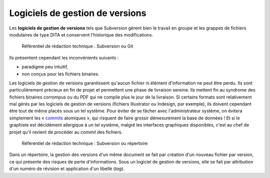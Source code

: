.. Copyright 2011-2014 Olivier Carrère
.. Cette œuvre est mise à disposition selon les termes de la licence Creative
.. Commons Attribution - Pas d'utilisation commerciale - Partage dans les mêmes
.. conditions 4.0 international.

.. _logiciels-de-gestion-de-versions:

Logiciels de gestion de versions
================================

Les **logiciels de gestion de versions** tels que Subversion gèrent bien le
travail en groupe et les grappes de fichiers modulaires de type DITA et
conservent l'historique des modifications.

.. figure:: media/version.png

   Référentiel de rédaction technique : Subversion ou Git

Ils présentent cependant les inconvénients suivants :

- paradigme peu intuitif,

- non conçus pour les fichiers binaires.

Les logiciels de gestion de versions garantissent qu'aucun fichier ni élément
d'information ne peut être perdu. Ils sont particulièrement précieux en fin de
projet et permettent une phase de livraison sereine. Ils mettent fin au syndrome
des fichiers binaires corrompus ou du PDF qui ne compile plus le jour de la
livraison. Si certains formats sont relativement mal gérés par les logiciels de
gestion de versions (fichiers Illustrator ou Indesign, par exemple), ils doivent
cependant être tout de même placés sous un tel système. Pour éviter de se fâcher
avec l'administrateur système, on évitera simplement les « `commits
<http://fr.wikipedia.org/wiki/Commit>`_ atomiques », qui risquent de faire
grossir démesurément la base de données ! Et si le graphiste est décidément
allergique à un tel système, malgré les interfaces graphiques disponibles, c'est
au chef de projet qu'il revient de procéder au *commit* des fichiers.

.. figure:: media/repertoire-subversion.png

   Référentiel de rédaction technique : Subversion ou répertoire

Dans un répertoire, la gestion des versions d'un même document se fait par
création d'un nouveau fichier par version, ce qui présente des risques de perte
d'informations. Sous un logiciel de gestion de versions, elle se fait par
attribution d'un numéro de révision et application d'un libellé (*tag*).
